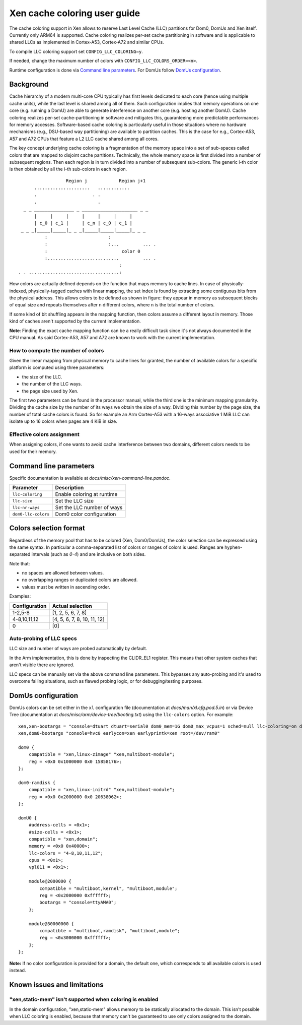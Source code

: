 .. SPDX-License-Identifier: CC-BY-4.0

Xen cache coloring user guide
=============================

The cache coloring support in Xen allows to reserve Last Level Cache (LLC)
partitions for Dom0, DomUs and Xen itself. Currently only ARM64 is supported.
Cache coloring realizes per-set cache partitioning in software and is applicable
to shared LLCs as implemented in Cortex-A53, Cortex-A72 and similar CPUs.

To compile LLC coloring support set ``CONFIG_LLC_COLORING=y``.

If needed, change the maximum number of colors with
``CONFIG_LLC_COLORS_ORDER=<n>``.

Runtime configuration is done via `Command line parameters`_.
For DomUs follow `DomUs configuration`_.

Background
**********

Cache hierarchy of a modern multi-core CPU typically has first levels dedicated
to each core (hence using multiple cache units), while the last level is shared
among all of them. Such configuration implies that memory operations on one
core (e.g. running a DomU) are able to generate interference on another core
(e.g. hosting another DomU). Cache coloring realizes per-set cache-partitioning
in software and mitigates this, guaranteeing more predictable performances for
memory accesses.
Software-based cache coloring is particularly useful in those situations where
no hardware mechanisms (e.g., DSU-based way partitioning) are available to
partition caches. This is the case for e.g., Cortex-A53, A57 and A72 CPUs that
feature a L2 LLC cache shared among all cores.

The key concept underlying cache coloring is a fragmentation of the memory
space into a set of sub-spaces called colors that are mapped to disjoint cache
partitions. Technically, the whole memory space is first divided into a number
of subsequent regions. Then each region is in turn divided into a number of
subsequent sub-colors. The generic i-th color is then obtained by all the
i-th sub-colors in each region.

::

                            Region j            Region j+1
                .....................   ............
                .                     . .
                .                       .
            _ _ _______________ _ _____________________ _ _
                |     |     |     |     |     |     |
                | c_0 | c_1 |     | c_n | c_0 | c_1 |
           _ _ _|_____|_____|_ _ _|_____|_____|_____|_ _ _
                    :                       :
                    :                       :...         ... .
                    :                            color 0
                    :...........................         ... .
                                                :
          . . ..................................:

How colors are actually defined depends on the function that maps memory to
cache lines. In case of physically-indexed, physically-tagged caches with linear
mapping, the set index is found by extracting some contiguous bits from the
physical address. This allows colors to be defined as shown in figure: they
appear in memory as subsequent blocks of equal size and repeats themselves after
``n`` different colors, where ``n`` is the total number of colors.

If some kind of bit shuffling appears in the mapping function, then colors
assume a different layout in memory. Those kind of caches aren't supported by
the current implementation.

**Note**: Finding the exact cache mapping function can be a really difficult
task since it's not always documented in the CPU manual. As said Cortex-A53, A57
and A72 are known to work with the current implementation.

How to compute the number of colors
###################################

Given the linear mapping from physical memory to cache lines for granted, the
number of available colors for a specific platform is computed using three
parameters:

- the size of the LLC.
- the number of the LLC ways.
- the page size used by Xen.

The first two parameters can be found in the processor manual, while the third
one is the minimum mapping granularity. Dividing the cache size by the number of
its ways we obtain the size of a way. Dividing this number by the page size,
the number of total cache colors is found. So for example an Arm Cortex-A53
with a 16-ways associative 1 MiB LLC can isolate up to 16 colors when pages are
4 KiB in size.

Effective colors assignment
###########################

When assigning colors, if one wants to avoid cache interference between two
domains, different colors needs to be used for their memory.

Command line parameters
***********************

Specific documentation is available at `docs/misc/xen-command-line.pandoc`.

+----------------------+-------------------------------+
| **Parameter**        | **Description**               |
+----------------------+-------------------------------+
| ``llc-coloring``     | Enable coloring at runtime    |
+----------------------+-------------------------------+
| ``llc-size``         | Set the LLC size              |
+----------------------+-------------------------------+
| ``llc-nr-ways``      | Set the LLC number of ways    |
+----------------------+-------------------------------+
| ``dom0-llc-colors``  | Dom0 color configuration      |
+----------------------+-------------------------------+

Colors selection format
***********************

Regardless of the memory pool that has to be colored (Xen, Dom0/DomUs),
the color selection can be expressed using the same syntax. In particular a
comma-separated list of colors or ranges of colors is used.
Ranges are hyphen-separated intervals (such as `0-4`) and are inclusive on both
sides.

Note that:

- no spaces are allowed between values.
- no overlapping ranges or duplicated colors are allowed.
- values must be written in ascending order.

Examples:

+-------------------+-----------------------------+
| **Configuration** | **Actual selection**        |
+-------------------+-----------------------------+
| 1-2,5-8           | [1, 2, 5, 6, 7, 8]          |
+-------------------+-----------------------------+
| 4-8,10,11,12      | [4, 5, 6, 7, 8, 10, 11, 12] |
+-------------------+-----------------------------+
| 0                 | [0]                         |
+-------------------+-----------------------------+

Auto-probing of LLC specs
#########################

LLC size and number of ways are probed automatically by default.

In the Arm implementation, this is done by inspecting the CLIDR_EL1 register.
This means that other system caches that aren't visible there are ignored.

LLC specs can be manually set via the above command line parameters. This
bypasses any auto-probing and it's used to overcome failing situations, such as
flawed probing logic, or for debugging/testing purposes.

DomUs configuration
*******************

DomUs colors can be set either in the ``xl`` configuration file (documentation
at `docs/man/xl.cfg.pod.5.in`) or via Device Tree (documentation at
`docs/misc/arm/device-tree/booting.txt`) using the ``llc-colors`` option.
For example:

::

    xen,xen-bootargs = "console=dtuart dtuart=serial0 dom0_mem=1G dom0_max_vcpus=1 sched=null llc-coloring=on dom0-llc-colors=2-6";
    xen,dom0-bootargs "console=hvc0 earlycon=xen earlyprintk=xen root=/dev/ram0"

    dom0 {
        compatible = "xen,linux-zimage" "xen,multiboot-module";
        reg = <0x0 0x1000000 0x0 15858176>;
    };

    dom0-ramdisk {
        compatible = "xen,linux-initrd" "xen,multiboot-module";
        reg = <0x0 0x2000000 0x0 20638062>;
    };

    domU0 {
        #address-cells = <0x1>;
        #size-cells = <0x1>;
        compatible = "xen,domain";
        memory = <0x0 0x40000>;
        llc-colors = "4-8,10,11,12";
        cpus = <0x1>;
        vpl011 = <0x1>;

        module@2000000 {
            compatible = "multiboot,kernel", "multiboot,module";
            reg = <0x2000000 0xffffff>;
            bootargs = "console=ttyAMA0";
        };

        module@30000000 {
            compatible = "multiboot,ramdisk", "multiboot,module";
            reg = <0x3000000 0xffffff>;
        };
    };

**Note:** If no color configuration is provided for a domain, the default one,
which corresponds to all available colors is used instead.

Known issues and limitations
****************************

"xen,static-mem" isn't supported when coloring is enabled
#########################################################

In the domain configuration, "xen,static-mem" allows memory to be statically
allocated to the domain. This isn't possible when LLC coloring is enabled,
because that memory can't be guaranteed to use only colors assigned to the
domain.
